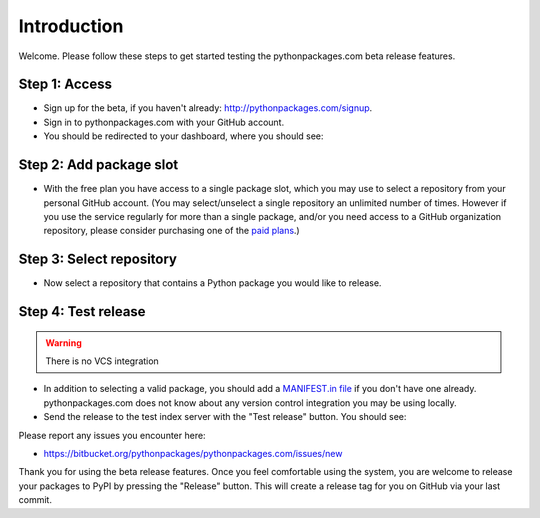 
Introduction
============

Welcome. Please follow these steps to get started testing the pythonpackages.com beta release features.

Step 1: Access
--------------

- Sign up for the beta, if you haven't already: http://pythonpackages.com/signup.

- Sign in to pythonpackages.com with your GitHub account.

- You should be redirected to your dashboard, where you should see:

.. image:: https://github.com/pythonpackages/pythonpackages-docs/raw/master/introduction.png
  :class: thumbnail

Step 2: Add package slot
------------------------

- With the free plan you have access to a single package slot, which you may use to select a repository from your personal GitHub account. (You may select/unselect a single repository an  unlimited number of times. However if you use the service regularly for more than a single package, and/or you need access to a GitHub organization repository, please consider purchasing one of the `paid plans`_.)

.. image:: https://github.com/pythonpackages/pythonpackages-docs/raw/master/introduction2.png
  :class: thumbnail

Step 3: Select repository
-------------------------

- Now select a repository that contains a Python package you would like to release.

.. image:: https://github.com/pythonpackages/pythonpackages-docs/raw/master/introduction3.png
  :class: thumbnail

Step 4: Test release
--------------------

.. Warning:: There is no VCS integration
  :class: alert alert-warning

- In addition to selecting a valid package, you should add a `MANIFEST.in file`_ if you don't have one already. pythonpackages.com does not know about any version control integration you may be using locally.

- Send the release to the test index server with the "Test release" button. You should see:

.. image:: https://github.com/pythonpackages/pythonpackages-docs/raw/master/introduction4.png
  :class: thumbnail

Please report any issues you encounter here:

- https://bitbucket.org/pythonpackages/pythonpackages.com/issues/new

Thank you for using the beta release features. Once you feel comfortable using the system, you are welcome to release your packages to PyPI by pressing the "Release" button. This will create a release tag for you on GitHub via your last commit.

.. _`MANIFEST.in file`: http://docs.python.org/distutils/sourcedist.html#the-manifest-in-template

.. _`open a ticket`: https://bitbucket.org/pythonpackages/pythonpackages.com/issues/new

.. _`signed up for the beta`: https://pythonpackages.com/signup

.. _`paid plans`: http://pythonpackages.com/plans
